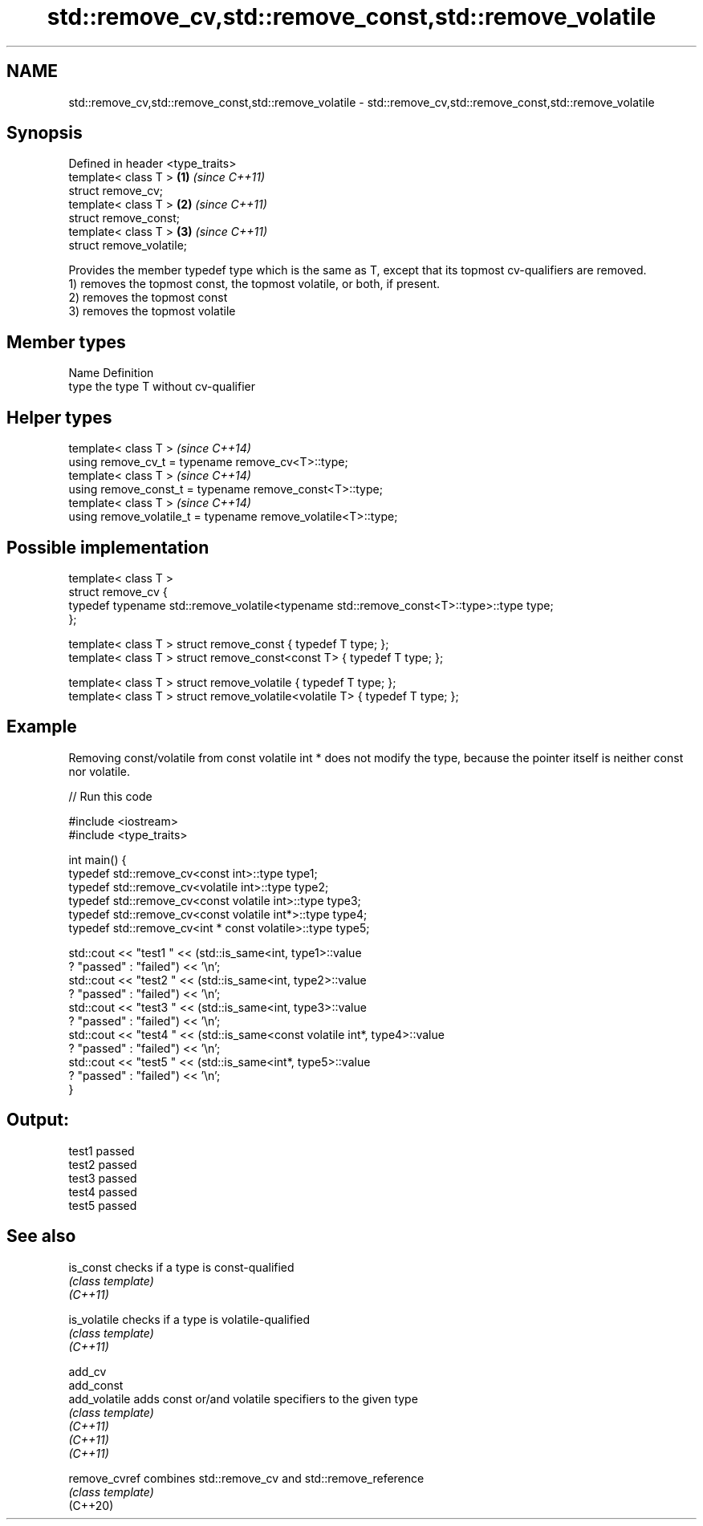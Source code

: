.TH std::remove_cv,std::remove_const,std::remove_volatile 3 "2020.03.24" "http://cppreference.com" "C++ Standard Libary"
.SH NAME
std::remove_cv,std::remove_const,std::remove_volatile \- std::remove_cv,std::remove_const,std::remove_volatile

.SH Synopsis

  Defined in header <type_traits>
  template< class T >             \fB(1)\fP \fI(since C++11)\fP
  struct remove_cv;
  template< class T >             \fB(2)\fP \fI(since C++11)\fP
  struct remove_const;
  template< class T >             \fB(3)\fP \fI(since C++11)\fP
  struct remove_volatile;

  Provides the member typedef type which is the same as T, except that its topmost cv-qualifiers are removed.
  1) removes the topmost const, the topmost volatile, or both, if present.
  2) removes the topmost const
  3) removes the topmost volatile

.SH Member types


  Name Definition
  type the type T without cv-qualifier


.SH Helper types


  template< class T >                                           \fI(since C++14)\fP
  using remove_cv_t = typename remove_cv<T>::type;
  template< class T >                                           \fI(since C++14)\fP
  using remove_const_t = typename remove_const<T>::type;
  template< class T >                                           \fI(since C++14)\fP
  using remove_volatile_t = typename remove_volatile<T>::type;


.SH Possible implementation



    template< class T >
    struct remove_cv {
        typedef typename std::remove_volatile<typename std::remove_const<T>::type>::type type;
    };

    template< class T > struct remove_const          { typedef T type; };
    template< class T > struct remove_const<const T> { typedef T type; };

    template< class T > struct remove_volatile             { typedef T type; };
    template< class T > struct remove_volatile<volatile T> { typedef T type; };



.SH Example

  Removing const/volatile from const volatile int * does not modify the type, because the pointer itself is neither const nor volatile.
  
// Run this code

    #include <iostream>
    #include <type_traits>

    int main() {
        typedef std::remove_cv<const int>::type type1;
        typedef std::remove_cv<volatile int>::type type2;
        typedef std::remove_cv<const volatile int>::type type3;
        typedef std::remove_cv<const volatile int*>::type type4;
        typedef std::remove_cv<int * const volatile>::type type5;

        std::cout << "test1 " << (std::is_same<int, type1>::value
            ? "passed" : "failed") << '\\n';
        std::cout << "test2 " << (std::is_same<int, type2>::value
            ? "passed" : "failed") << '\\n';
        std::cout << "test3 " << (std::is_same<int, type3>::value
            ? "passed" : "failed") << '\\n';
        std::cout << "test4 " << (std::is_same<const volatile int*, type4>::value
            ? "passed" : "failed") << '\\n';
        std::cout << "test5 " << (std::is_same<int*, type5>::value
            ? "passed" : "failed") << '\\n';
    }

.SH Output:

    test1 passed
    test2 passed
    test3 passed
    test4 passed
    test5 passed


.SH See also



  is_const     checks if a type is const-qualified
               \fI(class template)\fP
  \fI(C++11)\fP

  is_volatile  checks if a type is volatile-qualified
               \fI(class template)\fP
  \fI(C++11)\fP

  add_cv
  add_const
  add_volatile adds const or/and volatile specifiers to the given type
               \fI(class template)\fP
  \fI(C++11)\fP
  \fI(C++11)\fP
  \fI(C++11)\fP

  remove_cvref combines std::remove_cv and std::remove_reference
               \fI(class template)\fP
  (C++20)




